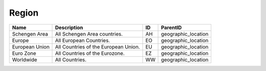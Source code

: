 .. _region:

Region
======

.. table::
   :class: datatable

   ==============  ====================================  ====  ===================
   Name            Description                           ID    ParentID
   ==============  ====================================  ====  ===================
   Schengen Area   All Schengen Area countries.          AH    geographic_location
   Europe          All European Countries.               EO    geographic_location
   European Union  All Countries of the European Union.  EU    geographic_location
   Euro Zone       All Countries of the Eurozone.        EZ    geographic_location
   Worldwide       All Countries.                        WW    geographic_location
   ==============  ====================================  ====  ===================